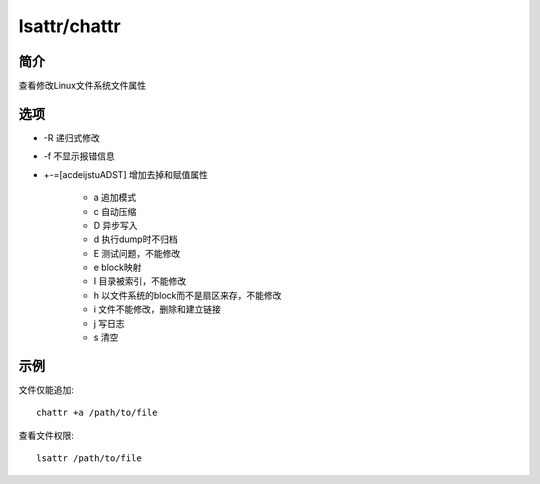 lsattr/chattr
=====================================

简介
^^^^
查看修改Linux文件系统文件属性

选项
^^^^

* -R 递归式修改
* -f 不显示报错信息
* +-=[acdeijstuADST] 增加去掉和赋值属性

    * a 追加模式
    * c 自动压缩
    * D 异步写入
    * d 执行dump时不归档
    * E 测试问题，不能修改
    * e block映射
    * I 目录被索引，不能修改
    * h 以文件系统的block而不是扇区来存，不能修改
    * i 文件不能修改，删除和建立链接
    * j 写日志
    * s 清空

示例
^^^^

文件仅能追加::

    chattr +a /path/to/file


查看文件权限::

    lsattr /path/to/file
